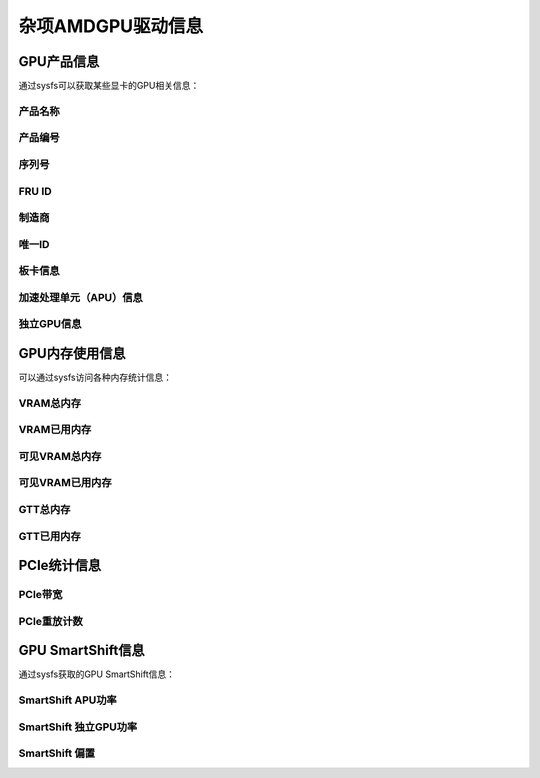 ================================
杂项AMDGPU驱动信息
================================

GPU产品信息
=======================

通过sysfs可以获取某些显卡的GPU相关信息：

产品名称
------------

.. kernel-doc:: drivers/gpu/drm/amd/amdgpu/amdgpu_fru_eeprom.c
   :doc: product_name

产品编号
--------------

.. kernel-doc:: drivers/gpu/drm/amd/amdgpu/amdgpu_fru_eeprom.c
   :doc: product_number

序列号
-------------

.. kernel-doc:: drivers/gpu/drm/amd/amdgpu/amdgpu_fru_eeprom.c
   :doc: serial_number

FRU ID
-------------

.. kernel-doc:: drivers/gpu/drm/amd/amdgpu/amdgpu_fru_eeprom.c
   :doc: fru_id

制造商
-------------

.. kernel-doc:: drivers/gpu/drm/amd/amdgpu/amdgpu_fru_eeprom.c
   :doc: manufacturer

唯一ID
---------

.. kernel-doc:: drivers/gpu/drm/amd/pm/amdgpu_pm.c
   :doc: unique_id

板卡信息
----------

.. kernel-doc:: drivers/gpu/drm/amd/amdgpu/amdgpu_device.c
   :doc: board_info

加速处理单元（APU）信息
---------------------------------------

.. csv-table::
   :header-rows: 1
   :widths: 3, 2, 2, 1, 1, 1, 1
   :file: ./apu-asic-info-table.csv

独立GPU信息
-----------------

.. csv-table::
   :header-rows: 1
   :widths: 3, 2, 2, 1, 1, 1
   :file: ./dgpu-asic-info-table.csv


GPU内存使用信息
============================

可以通过sysfs访问各种内存统计信息：

VRAM总内存
-------------------

.. kernel-doc:: drivers/gpu/drm/amd/amdgpu/amdgpu_vram_mgr.c
   :doc: mem_info_vram_total

VRAM已用内存
------------------

.. kernel-doc:: drivers/gpu/drm/amd/amdgpu/amdgpu_vram_mgr.c
   :doc: mem_info_vram_used

可见VRAM总内存
-----------------------

.. kernel-doc:: drivers/gpu/drm/amd/amdgpu/amdgpu_vram_mgr.c
   :doc: mem_info_vis_vram_total

可见VRAM已用内存
----------------------

.. kernel-doc:: drivers/gpu/drm/amd/amdgpu/amdgpu_vram_mgr.c
   :doc: mem_info_vis_vram_used

GTT总内存
------------------

.. kernel-doc:: drivers/gpu/drm/amd/amdgpu/amdgpu_gtt_mgr.c
   :doc: mem_info_gtt_total

GTT已用内存
-----------------

.. kernel-doc:: drivers/gpu/drm/amd/amdgpu/amdgpu_gtt_mgr.c
   :doc: mem_info_gtt_used

PCIe统计信息
===========================

PCIe带宽
-------

.. kernel-doc:: drivers/gpu/drm/amd/pm/amdgpu_pm.c
   :doc: pcie_bw

PCIe重放计数
-----------------

.. kernel-doc:: drivers/gpu/drm/amd/amdgpu/amdgpu_device.c
   :doc: pcie_replay_count

GPU SmartShift信息
==========================

通过sysfs获取的GPU SmartShift信息：

SmartShift APU功率
--------------------

.. kernel-doc:: drivers/gpu/drm/amd/pm/amdgpu_pm.c
   :doc: smartshift_apu_power

SmartShift 独立GPU功率
---------------------

.. kernel-doc:: drivers/gpu/drm/amd/pm/amdgpu_pm.c
   :doc: smartshift_dgpu_power

SmartShift 偏置
---------------

.. kernel-doc:: drivers/gpu/drm/amd/pm/amdgpu_pm.c
   :doc: smartshift_bias
